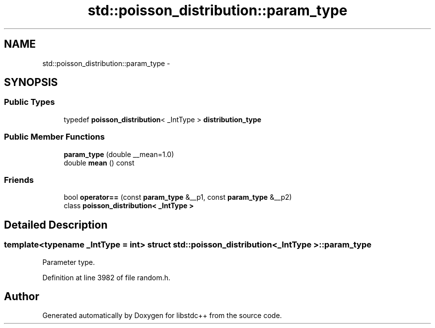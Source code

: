 .TH "std::poisson_distribution::param_type" 3 "Sun Oct 10 2010" "libstdc++" \" -*- nroff -*-
.ad l
.nh
.SH NAME
std::poisson_distribution::param_type \- 
.SH SYNOPSIS
.br
.PP
.SS "Public Types"

.in +1c
.ti -1c
.RI "typedef \fBpoisson_distribution\fP< _IntType > \fBdistribution_type\fP"
.br
.in -1c
.SS "Public Member Functions"

.in +1c
.ti -1c
.RI "\fBparam_type\fP (double __mean=1.0)"
.br
.ti -1c
.RI "double \fBmean\fP () const "
.br
.in -1c
.SS "Friends"

.in +1c
.ti -1c
.RI "bool \fBoperator==\fP (const \fBparam_type\fP &__p1, const \fBparam_type\fP &__p2)"
.br
.ti -1c
.RI "class \fBpoisson_distribution< _IntType >\fP"
.br
.in -1c
.SH "Detailed Description"
.PP 

.SS "template<typename _IntType = int> struct std::poisson_distribution< _IntType >::param_type"
Parameter type. 
.PP
Definition at line 3982 of file random.h.

.SH "Author"
.PP 
Generated automatically by Doxygen for libstdc++ from the source code.
